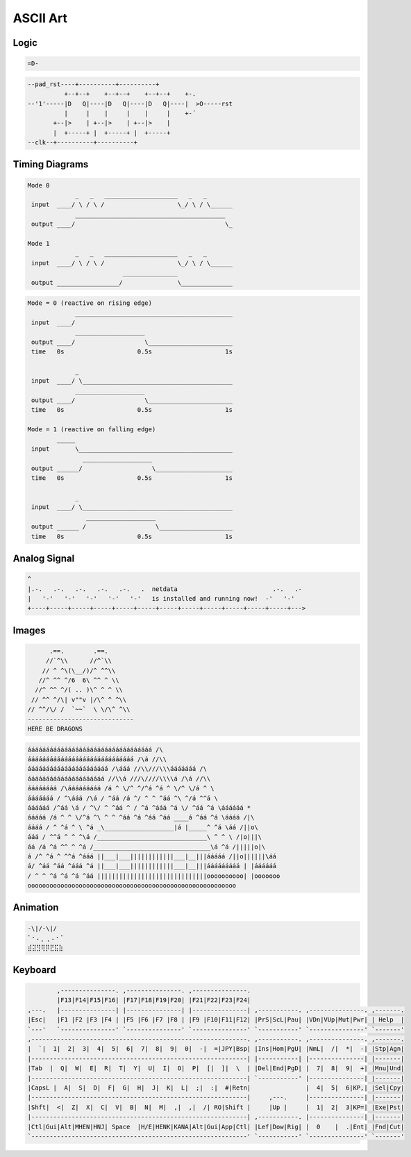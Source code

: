 =========
ASCII Art
=========

.. figure:: img/ascii.*
   :align: center
   :width: 150px

Logic
=====

.. code-block::

   =D-

.. code-block::

   --pad_rst----+----------+----------+
             +--+--+    +--+--+    +--+--+    +-.
   --'1'-----|D   Q|----|D   Q|----|D   Q|----|  >O-----rst
             |     |    |     |    |     |    +-´
          +--|>    | +--|>    | +--|>    |
          |  +-----+ |  +-----+ |  +-----+
   --clk--+----------+----------+

Timing Diagrams
===============

.. code-block::

   Mode 0
                _   _   ____________________   _   _
    input  ____/ \ / \ /                    \_/ \ / \______
                _________________________________________
    output ____/                                         \_

   Mode 1
                _   _   ____________________   _   _
    input  ____/ \ / \ /                    \_/ \ / \______
                             _______________
    output _________________/               \______________


.. code-block::

   Mode = 0 (reactive on rising edge)
                ___________________________________________
    input  ____/
                ___________________
    output ____/                   \_______________________
    time   0s                    0.5s                    1s

                _
    input  ____/ \_________________________________________
                ___________________
    output ____/                   \_______________________
    time   0s                    0.5s                    1s

   Mode = 1 (reactive on falling edge)
           _____
    input       \__________________________________________
                  ___________________
    output ______/                   \_____________________
    time   0s                    0.5s                    1s

                _
    input  ____/ \_________________________________________
                   ___________________
    output ______ /                   \____________________
    time   0s                    0.5s                    1s

Analog Signal
=============

.. code-block::

   ^
   |.-.   .-.   .-.   .-.   .-.   .  netdata                          .-.   .-
   |   '-'   '-'   '-'   '-'   '-'   is installed and running now!  -'   '-'
   +----+-----+-----+-----+-----+-----+-----+-----+-----+-----+-----+-----+--->

Images
======

.. code-block::

         .==.        .==.
        //`^\\      //^`\\
       // ^ ^\(\__/)/^ ^^\\
      //^ ^^ ^/6  6\ ^^ ^ \\
     //^ ^^ ^/( .. )\^ ^ ^ \\
    // ^^ ^/\| v""v |/\^ ^ ^\\
   // ^^/\/ /  `~~`  \ \/\^ ^\\
   -----------------------------
   HERE BE DRAGONS

.. code-block::

   áááááááááááááááááááááááááááááááááá /\
   ááááááááááááááááááááááááááááá /\á //\\
   áááááááááááááááááááááá /\ááá //\\///\\\ááááááá /\
   ááááááááááááááááááááá //\\á ///\////\\\\á /\á //\\
   áááááááá /\ááááááááá /á ^ \/^ ^/^á ^á ^ \/^ \/á ^ \
   ááááááá / ^\ááá /\á / ^áá /á ^/ ^ ^ ^áá ^\ ^/á ^^á \
   áááááá /^áá \á / ^\/ ^ ^áá ^ / ^á ^ááá ^á \/ ^áá ^á \áááááá *
   ááááá /á ^ ^ \/^á ^\ ^ ^ ^áá ^á ^áá ^áá ____á ^áá ^á \áááá /|\
   áááá / ^ ^á ^ \ ^á _\___________________|á |_____^ ^á \áá /||o\
   ááá / ^^á ^ ^ ^\á /______________________________\ ^ ^ \ /|o|||\
   áá /á ^á ^^ ^ ^á /________________________________\á ^á /|||||o|\
   á /^ ^á ^ ^^á ^ááá ||___|___||||||||||||___|__|||ááááá /||o||||||\áá
   á/ ^áá ^áá ^ááá ^á ||___|___||||||||||||___|__|||ááááááááá | |áááááá
   / ^ ^ ^á ^á ^á ^áá ||||||||||||||||||||||||||||||oooooooooo| |ooooooo
   ooooooooooooooooooooooooooooooooooooooooooooooooooooooooo

Animation
=========

.. code-block::

   -\|/-\|/
   ⠁⠂⠄⡀⢀⠠⠐⠈
   ⣾⣽⣻⢿⡿⣟⣯⣷

Keyboard
========

.. code-block::

           ,---------------. ,---------------. ,---------------.
           |F13|F14|F15|F16| |F17|F18|F19|F20| |F21|F22|F23|F24|
   ,---.   |---------------| |---------------| |---------------| ,-----------. ,---------------. ,-------.
   |Esc|   |F1 |F2 |F3 |F4 | |F5 |F6 |F7 |F8 | |F9 |F10|F11|F12| |PrS|ScL|Pau| |VDn|VUp|Mut|Pwr| | Help  |
   `---'   `---------------' `---------------' `---------------' `-----------' `---------------' `-------'
   ,-----------------------------------------------------------. ,-----------. ,---------------. ,-------.
   |  `|  1|  2|  3|  4|  5|  6|  7|  8|  9|  0|  -|  =|JPY|Bsp| |Ins|Hom|PgU| |NmL|  /|  *|  -| |Stp|Agn|
   |-----------------------------------------------------------| |-----------| |---------------| |-------|
   |Tab  |  Q|  W|  E|  R|  T|  Y|  U|  I|  O|  P|  [|  ]|  \  | |Del|End|PgD| |  7|  8|  9|  +| |Mnu|Und|
   |-----------------------------------------------------------| `-----------' |---------------| |-------|
   |CapsL |  A|  S|  D|  F|  G|  H|  J|  K|  L|  ;|  :|  #|Retn|               |  4|  5|  6|KP,| |Sel|Cpy|
   |-----------------------------------------------------------|     ,---.     |---------------| |-------|
   |Shft|  <|  Z|  X|  C|  V|  B|  N|  M|  ,|  ,|  /| RO|Shift |     |Up |     |  1|  2|  3|KP=| |Exe|Pst|
   |-----------------------------------------------------------| ,-----------. |---------------| |-------|
   |Ctl|Gui|Alt|MHEN|HNJ| Space  |H/E|HENK|KANA|Alt|Gui|App|Ctl| |Lef|Dow|Rig| |  0    |  .|Ent| |Fnd|Cut|
   `-----------------------------------------------------------' `-----------' `---------------' `-------'
